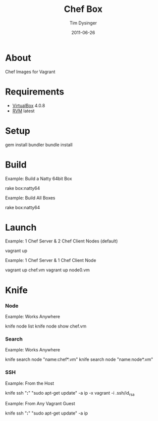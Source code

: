 #+Title:Chef Box
#+AUTHOR:Tim Dysinger
#+EMAIL:tim@dysinger.net
#+DATE:2011-06-26

* About

  Chef Images for Vagrant

* Requirements

  - [[http://www.virtualbox.org/wiki/Downloads][VirtualBox]] 4.0.8
  - [[http://rvm.beginrescueend.com/][RVM]] latest

* Setup

  #+BEGIN_SRC: sh
gem install bundler
bundle install
  #+END_SRC

* Build

  Example: Build a Natty 64bit Box
  #+BEGIN_SRC: sh
rake box:natty64
  #+END_SRC

  Example: Build All Boxes
  #+BEGIN_SRC: sh
rake box:natty64
  #+END_SRC

* Launch

  Example: 1 Chef Server & 2 Chef Client Nodes (default)
  #+BEGIN_SRC: sh
vagrant up
  #+END_SRC

  Example: 1 Chef Server & 1 Chef Client Node
  #+BEGIN_SRC: sh
vagrant up chef.vm
vagrant up node0.vm
  #+END_SRC

* Knife

*** Node
    Example: Works Anywhere
    #+BEGIN_SRC: sh
knife node list
knife node show chef.vm
    #+END_SRC

*** Search
    Example: Works Anywhere
    #+BEGIN_SRC: sh
knife search node "name:chef*.vm"
knife search node "name:node*.vm"
    #+END_SRC

*** SSH
    Example: From the Host
    #+BEGIN_SRC: sh
knife ssh "*:*" "sudo apt-get update" -a ip -x vagrant -i .ssh/id_rsa
    #+END_SRC

    Example: From Any Vagrant Guest
    #+BEGIN_SRC: sh
knife ssh "*:*" "sudo apt-get update" -a ip
    #+END_SRC
